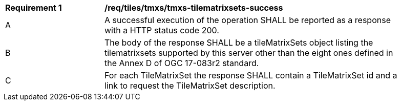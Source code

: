 [[req_tiles-tmxs-tilematrixsets-success.adoc]]
[width="90%",cols="2,6a"]
|===
^|*Requirement {counter:req-id}* |*/req/tiles/tmxs/tmxs-tilematrixsets-success*
^|A |A successful execution of the operation SHALL be reported as a response with a HTTP status code 200.
^|B |The body of the response SHALL be a tileMatrixSets object listing the tilematrixsets supported by this server other than the eight ones defined in the Annex D of OGC 17-083r2 standard.
^|C |For each TileMatrixSet the response SHALL contain a TileMatrixSet id and a link to request the TileMatrixSet description.
|===
